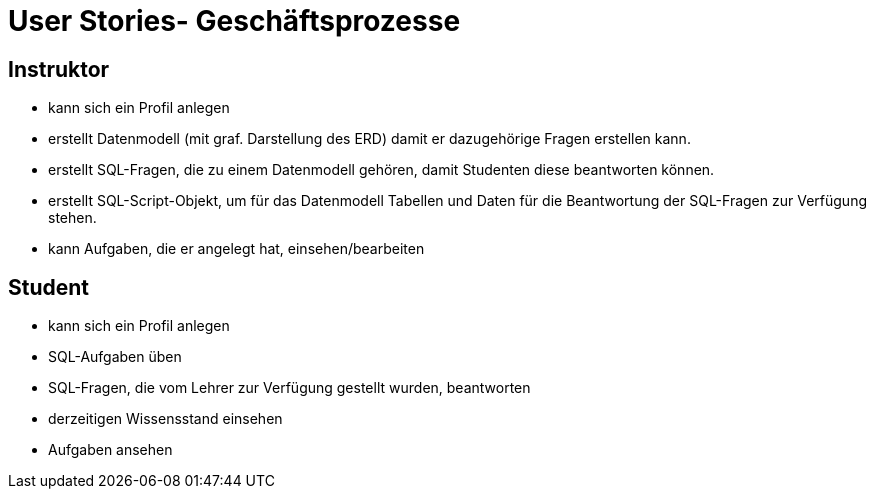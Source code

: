 = User Stories- Geschäftsprozesse

== Instruktor
- kann sich ein Profil anlegen
- erstellt Datenmodell (mit graf. Darstellung des ERD)
  damit er dazugehörige Fragen erstellen kann.
- erstellt SQL-Fragen, die zu einem Datenmodell gehören, damit Studenten diese beantworten können.
- erstellt SQL-Script-Objekt, um für das Datenmodell Tabellen und Daten für die Beantwortung der SQL-Fragen zur Verfügung stehen.
- kann Aufgaben, die er angelegt hat, einsehen/bearbeiten

== Student
- kann sich ein Profil anlegen
- SQL-Aufgaben üben
- SQL-Fragen, die vom Lehrer zur Verfügung gestellt wurden, beantworten
- derzeitigen Wissensstand einsehen
- Aufgaben ansehen
